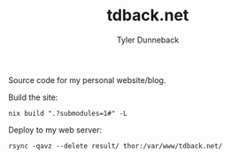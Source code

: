 #+TITLE: tdback.net
#+AUTHOR: Tyler Dunneback
#+OPTIONS: toc:nil
Source code for my personal website/blog.

Build the site:
#+begin_src shell :results output
  nix build ".?submodules=1#" -L
#+end_src

#+RESULTS:

Deploy to my web server:
#+begin_src shell :results output
  rsync -qavz --delete result/ thor:/var/www/tdback.net/
#+end_src

#+RESULTS:
